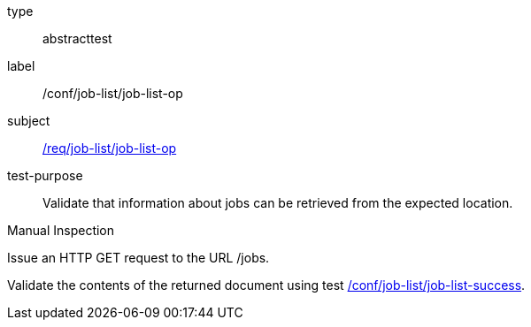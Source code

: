 [[ats_job-list_job-list-op]]
[requirement]
====
[%metadata]
type:: abstracttest
label:: /conf/job-list/job-list-op
subject:: <<req_job-list_job-list-op,/req/job-list/job-list-op>>
test-purpose:: Validate that information about jobs can be retrieved from the expected location.

[.component,class=test method type]
--
Manual Inspection
--

[.component,class=test method]
=====

[.component,class=step]
--
Issue an HTTP GET request to the URL /jobs.
--

[.component,class=step]
--
Validate the contents of the returned document using test <<ats_job-list_job-list-success,/conf/job-list/job-list-success>>.
--
=====
====
